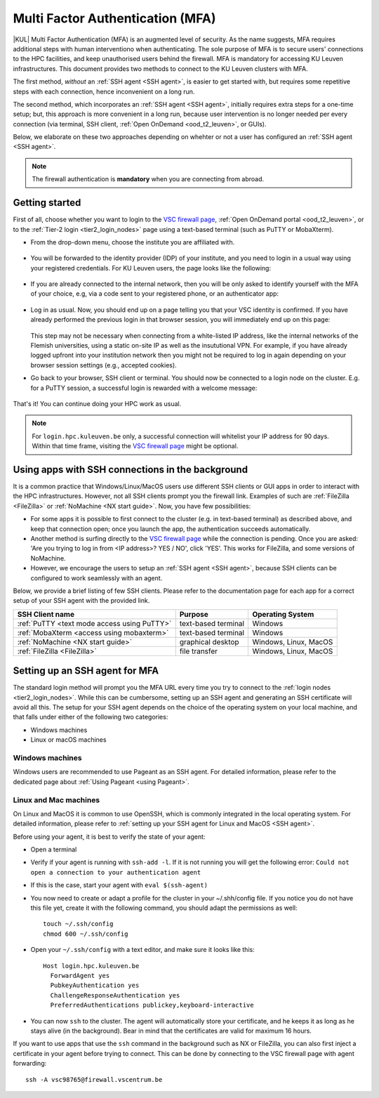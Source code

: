 .. _mfa_leuven:

Multi Factor Authentication (MFA)
=================================

|KUL| Multi Factor Authentication (MFA) is an augmented level of security.
As the name suggests, MFA requires additional steps with human interventiono
when authenticating.
The sole purpose of MFA is to secure users' connections to the HPC facilities,
and keep unauthorised users behind the firewall.
MFA is mandatory for accessing KU Leuven infrastructures.
This document provides two methods to connect to the KU Leuven clusters with MFA.

The first method, *without* an :ref:`SSH agent <SSH agent>`, is easier to get started with,
but requires some repetitive steps with each connection, hence inconvenient on a long run.

The second method, which incorporates an :ref:`SSH agent <SSH agent>`,
initially requires extra steps for a one-time setup; but, this approach is more convenient in
a long run, because user intervention is no longer needed per every connection (via terminal,
SSH client, :ref:`Open OnDemand <ood_t2_leuven>`, or GUIs).

Below, we elaborate on these two approaches depending on whehter or not a user
has configured an :ref:`SSH agent <SSH agent>`.

.. note::

   The firewall authentication is **mandatory** when you are connecting from abroad.

.. _mfa quick start:

Getting started
---------------

First of all, choose whether you want to login to the `VSC firewall page`_,
:ref:`Open OnDemand portal <ood_t2_leuven>`, or to the :ref:`Tier-2 login <tier2_login_nodes>`
page using a text-based terminal (such as PuTTY or MobaXterm).

.. tab-set::

   .. tab-item:: VSC firewall page

      Proceed to the `VSC firewall page`_ on your browser.

   .. tab-item:: Open OnDemand

      Proceed to the :ref:`Open OnDemand portal <ood_t2_leuven>`.
      If you are affiliated with KU Leuven, click on the KU Leuven logo.
      Otherwise, click on the VSC logo to proceed to the authentication page.

   .. tab-item:: text-based terminal

      You login via terminal (or PuTTY or MobaXterm) to one of the
      :ref:`Tier-2 login nodes <tier2_login_nodes>`.
      You are prompted with a login link:

      .. _firewall_link_mfa:
      .. figure:: mfa_login/firewall_link_mfa.PNG
         :alt: firewall_link_mfa

      Copy-paste the provided link in a browser and follow it.
      Note that when using PuTTY or MobaXterm, simply highlighting the link with your
      mouse will copy the URL to your clipboard.
      Avoid using 'CTRL-C', or it will send a ``SIGINT`` signal interrupting
      your process instead of performing a copy operation.

- From the drop-down menu, choose the institute you are affiliated with.

  .. figure:: mfa_login/vsc_firewall_institute.PNG
     :alt: Choose your institute

- You will be forwarded to the identity provider (IDP) of your institute,
  and you need to login in a usual way using your registered credentials.
  For KU Leuven users, the page looks like the following:

  .. _idp_page:
  .. figure:: mfa_login/idp_page.PNG
     :alt: idp_page

- If you are already connected to the internal network, then you will be only asked to
  identify yourself with the MFA of your choice, e.g, via a code sent to your registered
  phone, or an authenticator app:

  .. _reauthenticate_phone:
  .. figure:: mfa_login/reauthenticate_phone.PNG
     :alt: reauthenticate_phone

- Log in as usual. Now, you should end up on a page telling you that your VSC 
  identity is confirmed.
  If you have already performed the previous login in that browser session, you will 
  immediately end up on this page:

  .. _firewall_confirmed:
  .. figure:: mfa_login/firewall_confirmed.PNG
     :alt: firewall_confirmed

  This step may not be necessary when connecting from a white-listed IP address,
  like the internal networks of the Flemish universities, using a static on-site
  IP as well as the insututional VPN.
  For example, if you have already logged upfront into your institution network
  then you might not be required to log in again depending on your browser
  session settings (e.g., accepted cookies).

- Go back to your browser, SSH client or terminal.
  You should now be connected to a login node on the cluster.
  E.g. for a PuTTY session, a successful login is rewarded with
  a welcome message:

   .. _login_node:
   .. figure:: mfa_login/login_node.PNG
      :alt: login_node

That's it! You can continue doing your HPC work as usual.

.. note::

   For ``login.hpc.kuleuven.be`` only, a successful connection will whitelist
   your IP address for 90 days.
   Within that time frame, visiting the `VSC firewall page`_ might be optional.

Using apps with SSH connections in the background
-------------------------------------------------

It is a common practice that Windows/Linux/MacOS users use different SSH clients
or GUI apps in order to interact with the HPC infrastructures.
However, not all SSH clients prompt you the firewall link.
Examples of such are :ref:`FileZilla <FileZilla>` or :ref:`NoMachine <NX start guide>`.
Now, you have few possibilities:

- For some apps it is possible to first connect to the cluster (e.g. in text-based terminal)
  as described above, and keep that connection open;
  once you launch the app, the authentication succeeds automatically.

- Another method is surfing directly to the `VSC firewall page <https://firewall.vscentrum.be>`_ 
  while the connection is pending.
  Once you are asked: 'Are you trying to log in from <IP address>? YES / NO',
  click 'YES'. This works for FileZilla, and some versions of NoMachine.

- However, we encourage the users to setup an :ref:`SSH agent <SSH agent>`, because
  SSH clients can be configured to work seamlessly with an agent.
  
Below, we provide a brief listing of few SSH clients.
Please refer to the documentation page for each app for a correct setup of your
SSH agent with the provided link.

=========================================== ==================== =====================
SSH Client name                             Purpose              Operating System
=========================================== ==================== =====================
:ref:`PuTTY <text mode access using PuTTY>` text-based terminal  Windows
:ref:`MobaXterm <access using mobaxterm>`   text-based terminal  Windows
:ref:`NoMachine <NX start guide>`           graphical desktop    Windows, Linux, MacOS
:ref:`FileZilla <FileZilla>`                file transfer        Windows, Linux, MacOS
=========================================== ==================== =====================

Setting up an SSH agent for MFA
-------------------------------

The standard login method will prompt you the MFA URL every time you try to connect to the
:ref:`login nodes <tier2_login_nodes>`. 
While this can be cumbersome, setting up an SSH agent and generating an SSH certificate will
avoid all this.
The setup for your SSH agent depends on the choice of the operating system on your local machine,
and that falls under either of the following two categories:

-	Windows machines
-	Linux or macOS machines 

Windows machines
~~~~~~~~~~~~~~~~

Windows users are recommended to use Pageant as an SSH agent.
For detailed information, please refer to the dedicated page about 
:ref:`Using Pageant <using Pageant>`. 

Linux and Mac machines
~~~~~~~~~~~~~~~~~~~~~~

On Linux and MacOS it is common to use OpenSSH, which is commonly integrated in the
local operating system.
For detailed information, please refer to :ref:`setting up your SSH agent for Linux and MacOS <SSH agent>`.

Before using your agent, it is best to verify the state of your agent:

- Open a terminal

- Verify if your agent is running with ``ssh-add -l``. 
  If it is not running you will get the following error: 
  ``Could not open a connection to your authentication agent``

- If this is the case, start your agent with ``eval $(ssh-agent)``

- You now need to create or adapt a profile for the cluster in your
  ~/.shh/config file.
  If you notice you do not have this file yet, create it
  with the following command, you should adapt the permissions as well::

     touch ~/.ssh/config
     chmod 600 ~/.ssh/config
   
- Open your ``~/.ssh/config`` with a text editor, and make sure it looks like this::

     Host login.hpc.kuleuven.be
       ForwardAgent yes
       PubkeyAuthentication yes
       ChallengeResponseAuthentication yes
       PreferredAuthentications publickey,keyboard-interactive
        
- You can now ``ssh`` to the cluster.
  The agent will automatically store your certificate, and he keeps it
  as long as he stays alive (in the background).
  Bear in mind that the certificates are valid for maximum 16 hours.

If you want to use apps that use the ``ssh`` command in the background
such as NX or FileZilla, you can also first inject a certificate in 
your agent before trying to connect.
This can be done by connecting to the VSC firewall page with agent forwarding::

    ssh -A vsc98765@firewall.vscentrum.be
